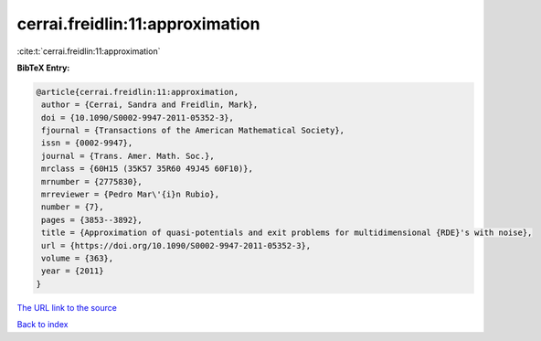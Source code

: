 cerrai.freidlin:11:approximation
================================

:cite:t:`cerrai.freidlin:11:approximation`

**BibTeX Entry:**

.. code-block:: bibtex

   @article{cerrai.freidlin:11:approximation,
    author = {Cerrai, Sandra and Freidlin, Mark},
    doi = {10.1090/S0002-9947-2011-05352-3},
    fjournal = {Transactions of the American Mathematical Society},
    issn = {0002-9947},
    journal = {Trans. Amer. Math. Soc.},
    mrclass = {60H15 (35K57 35R60 49J45 60F10)},
    mrnumber = {2775830},
    mrreviewer = {Pedro Mar\'{i}n Rubio},
    number = {7},
    pages = {3853--3892},
    title = {Approximation of quasi-potentials and exit problems for multidimensional {RDE}'s with noise},
    url = {https://doi.org/10.1090/S0002-9947-2011-05352-3},
    volume = {363},
    year = {2011}
   }
`The URL link to the source <ttps://doi.org/10.1090/S0002-9947-2011-05352-3}>`_


`Back to index <../By-Cite-Keys.html>`_
